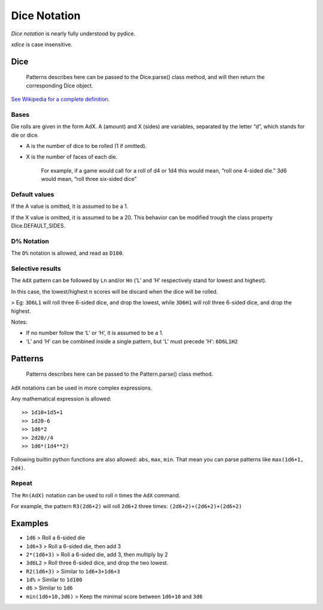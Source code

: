 Dice Notation
=============

*Dice notation* is nearly fully understood by pydice.

*xdice* is case insensitive.

Dice
----

    Patterns describes here can be passed to the Dice.parse() class
    method, and will then return the corresponding Dice object.

`See Wikipedia for a complete definition.`_

Bases
^^^^^

Die rolls are given in the form AdX. A (amount) and X (sides) are
variables, separated by the letter “d”, which stands for die or dice.

-  A is the number of dice to be rolled (1 if omitted).
-  X is the number of faces of each die.

    For example, if a game would call for a roll of d4 or 1d4 this would
    mean, “roll one 4-sided die.” 3d6 would mean, “roll three
    six-sided dice”

Default values
^^^^^^^^^^^^^^

If the A value is omitted, it is assumed to be a 1.

If the X value is omitted, it is assumed to be a 20.
This behavior can be modified trough the class property Dice.DEFAULT\_SIDES.

D% Notation
^^^^^^^^^^^

The ``D%`` notation is allowed, and read as ``D100``.

Selective results
^^^^^^^^^^^^^^^^^

The ``AdX`` pattern can be followed by ``Ln`` and/or ``Hn`` (‘L’ and ‘H’
respectively stand for lowest and highest).

In this case, the lowest/highest n scores will be discard when the dice
will be rolled.

> Eg: ``3D6L1`` will roll three 6-sided dice, and drop the lowest, while ``3D6H1`` will roll three 6-sided dice, and drop the highest.

Notes: 

- If no number follow the ‘L’ or ‘H’, it is assumed to be a 1.
- ‘L’ and ‘H’ can be combined inside a single pattern, but 'L' must precede 'H': ``6D6L1H2``


Patterns
--------

    Patterns describes here can be passed to the Pattern.parse() class
    method.

``AdX`` notations can be used in more complex expressions.

Any mathematical expression is allowed:

::

    >> 1d10+1d5+1
    >> 1d20-6
    >> 1d6*2
    >> 2d20//4
    >> 1d6*(1d4**2)


Following builtin python functions are also allowed: ``abs``, ``max``,
``min``. That mean you can parse patterns like ``max(1d6+1, 2d4)``.


Repeat
^^^^^^

The ``Rn(AdX)`` notation can be used to roll n times the ``AdX`` command.

For example, the pattern ``R3(2d6+2)`` will roll ``2d6+2`` three times: ``(2d6+2)+(2d6+2)+(2d6+2)``


Examples
--------

-  ``1d6`` 				> Roll a 6-sided die
-  ``1d6+3`` 			> Roll a 6-sided die, then add 3
-  ``2*(1d6+3)`` 		> Roll a 6-sided die, add 3, then multiply by 2
-  ``3d6L2`` 			> Roll three 6-sided dice, and drop the two lowest.
-  ``R2(1d6+3)`` 		> Similar to ``1d6+3+1d6+3``
-  ``1d%`` 				> Similar to ``1d100``
-  ``d6`` 				> Similar to ``1d6``
-  ``min(1d6+10,3d6)`` 	> Keep the minimal score between ``1d6+10`` and ``3d6``

.. _See Wikipedia for a complete definition.: https://en.wikipedia.org/wiki/Dice_notation

